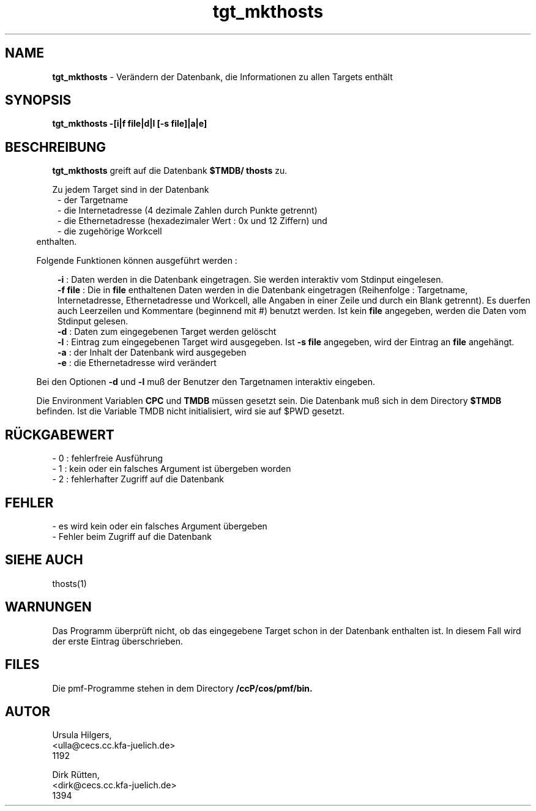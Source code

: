 '\" te
.TH tgt_mkthosts "1" "" "(TM)"
.ds)H Cosy-Control
.ad b
.SH NAME
.br
.B tgt_mkthosts
\- Ver\(:andern der Datenbank, die Informationen zu allen Targets enth\(:alt
.sp
.SH SYNOPSIS
.br
.B tgt_mkthosts -[i|f file|d|l [-s file]|a|e]
.sp
.SH BESCHREIBUNG
.br
.B tgt_mkthosts 
greift auf die Datenbank 
.B $TMDB/
.B thosts
zu.
.sp
Zu jedem Target sind in der Datenbank
.br
.in 8
- der Targetname
.br
- die Internetadresse (4 dezimale Zahlen durch Punkte getrennt)
.br
- die Ethernetadresse (hexadezimaler Wert : 0x und 12 Ziffern) und
.br
- die zugeh\(:orige Workcell
.in 5
.br
enthalten.
.sp 2
Folgende Funktionen k\(:onnen ausgef\(:uhrt werden :
.sp
.in 8
.B -i 
: Daten werden in die Datenbank eingetragen. Sie werden interaktiv vom Stdinput eingelesen.
.br
.B -f file
: Die in 
.B file
enthaltenen Daten werden in die Datenbank eingetragen (Reihenfolge : Targetname, Internetadresse,
Ethernetadresse und Workcell, 
alle Angaben in einer Zeile und durch ein Blank getrennt). Es duerfen auch Leerzeilen und Kommentare (beginnend mit #) benutzt werden.
Ist kein
.B file 
angegeben, werden die Daten vom Stdinput gelesen.
.br
.B -d 
: Daten zum eingegebenen Target werden gel\(:oscht
.br
.B -l 
: Eintrag zum eingegebenen Target wird ausgegeben. Ist \fB-s file\fR angegeben, wird der Eintrag an \fBfile\fR angeh\(:angt.
.br
.B -a 
: der Inhalt der Datenbank wird ausgegeben        
.br
.B -e
: die Ethernetadresse wird ver\(:andert
.in 5
.sp
Bei den Optionen
.B -d
und
.B -l
mu\[ss] der Benutzer den Targetnamen interaktiv eingeben.
.sp 2
Die Environment Variablen
.B CPC
und
.B TMDB
m\(:ussen gesetzt sein.
Die Datenbank mu\[ss] sich in dem Directory 
.B $TMDB
befinden.
Ist die Variable TMDB nicht initialisiert, wird sie auf $PWD gesetzt.
.sp
.SH R\(:UCKGABEWERT
.br
- 0 : fehlerfreie Ausf\(:uhrung
.br
- 1 : kein oder ein falsches Argument ist \(:ubergeben worden
.br
- 2 : fehlerhafter Zugriff auf die Datenbank
.sp
.SH FEHLER
.sp
- es wird kein oder ein falsches Argument \(:ubergeben
.br
- Fehler beim Zugriff auf die Datenbank
.sp
.SH SIEHE AUCH
thosts(1)
.sp
.SH WARNUNGEN 
.sp
Das Programm \(:uberpr\(:uft nicht, ob das eingegebene Target schon in der Datenbank enthalten ist.
In diesem Fall wird der erste Eintrag \(:uberschrieben.
.sp
.SH FILES
Die pmf-Programme stehen in dem Directory
.B /ccP/cos/pmf/bin.
.sp
.SH AUTOR
.nf
Ursula Hilgers,
<ulla@cecs.cc.kfa-juelich.de>
1192

Dirk R\(:utten,
<dirk@cecs.cc.kfa-juelich.de>
1394

